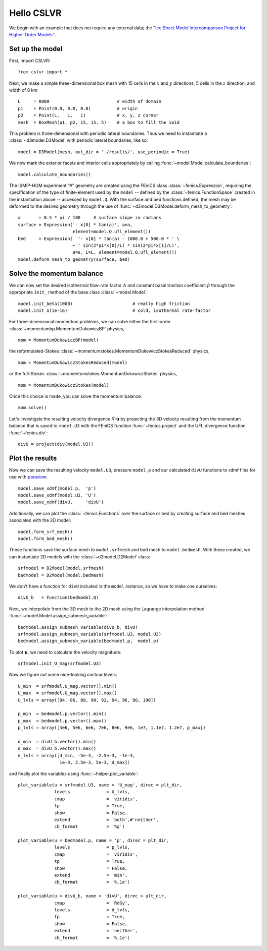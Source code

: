 Hello CSLVR
===========

We begin with an example that does not require any external data; the "`Ice Sheet Model Intercomparison Project for Higher-Order Models <http://homepages.ulb.ac.be/~fpattyn/ismip/>`_".

Set up the model
----------------

First, import CSLVR::

  from cslvr import *

Next, we make a simple three-dimensional box mesh with 15 cells in the :math:`x` and :math:`y` directions, 5 cells in the :math:`z` direction, and width of 8 km::

  L     = 8000                          # width of domain
  p1    = Point(0.0, 0.0, 0.0)          # origin
  p2    = Point(L,   L,   1)            # x, y, z corner 
  mesh  = BoxMesh(p1, p2, 15, 15, 5)    # a box to fill the void 


This problem is three-dimensional with periodic lateral boundaries. Thus we need to instantiate a :class:`~d3model.D3Model` with periodic lateral boundaries, like so::

  model = D3Model(mesh, out_dir = './results/', use_periodic = True)

We now mark the exterior facets and interior cells appropriately by calling :func:`~model.Model.calculate_boundaries`::

  model.calculate_boundaries()

The ISMIP-HOM experiment "A" geometry are created using the FEniCS class :class:`~fenics.Expression`, requiring the specification of the type of finite-element used by the ``model`` -- defined by the :class:`~fenics.FunctionSpace` created in the instantiation above -- accessed by ``model.Q``.  With the surface and bed functions defined, the mesh may be deformed to the desired geometry through the use of :func:`~d3model.D3Model.deform_mesh_to_geometry`::

  a       = 0.5 * pi / 180     # surface slope in radians
  surface = Expression('- x[0] * tan(a)', a=a,
                       element=model.Q.ufl_element())
  bed     = Expression(  '- x[0] * tan(a) - 1000.0 + 500.0 * ' \
                       + ' sin(2*pi*x[0]/L) * sin(2*pi*x[1]/L)',
                       a=a, L=L, element=model.Q.ufl_element())
  model.deform_mesh_to_geometry(surface, bed)

Solve the momentum balance
--------------------------

We can now set the desired isothermal flow-rate factor :math:`A` and constant basal traction coefficient :math:`\beta` through the appropriate ``init_`` method of the base class :class:`~model.Model`::

  model.init_beta(1000)                       # really high friction
  model.init_A(1e-16)                         # cold, isothermal rate-factor

For three-dimensional momentum problems, we can solve either the first-order :class:`~momentumbp.MomentumDukowiczBP` physics, ::

  mom = MomentumDukowiczBP(model)

the reformulated-Stokes :class:`~momentumstokes.MomentumDukowiczStokesReduced` physics, ::

  mom = MomentumDukowiczStokesReduced(model)

or the full-Stokes :class:`~momentumstokes.MomentumDukowiczStokes` physics, ::

  mom = MomentumDukowiczStokes(model)

Once this choice is made, you can solve the momentum balance::

  mom.solve()

Let's investigate the resulting velocity divergence :math:`\nabla \cdot \mathbf{u}` by projecting the 3D velocity resulting from the momentum balance that is saved to ``model.U3`` with the FEniCS function :func:`~fenics.project` and the UFL divergence function :func:`~fenics.div`::

  divU = project(div(model.U3))

Plot the results
----------------

Now we can save the resulting velocity ``model.U3``, pressure ``model.p`` and our calculated ``divU`` functions to xdmf files for use with `paraview <http://www.paraview.org/>`_::

  model.save_xdmf(model.p,  'p')
  model.save_xdmf(model.U3, 'U')
  model.save_xdmf(divU,     'divU')
  
Additionally, we can plot the :class:`~fenics.Functions` over the surface or bed by creating surface and bed meshes associated with the 3D model::

  model.form_srf_mesh()
  model.form_bed_mesh()
  
These functions save the surface mesh to ``model.srfmesh`` and bed mesh to ``model.bedmesh``.  With these created, we can instantiate 2D models with the :class:`~d2model.D2Model` class::

  srfmodel = D2Model(model.srfmesh)
  bedmodel = D2Model(model.bedmesh)
  
We don't have a function for ``divU`` included in the ``model`` instance, so we have to make one ourselves::

  divU_b   = Function(bedmodel.Q)
  
Next, we interpolate from the 3D mesh to the 2D mesh using the Lagrange interpolation method :func:`~model.Model.assign_submesh_variable`::

  bedmodel.assign_submesh_variable(divU_b, divU)
  srfmodel.assign_submesh_variable(srfmodel.U3, model.U3)
  bedmodel.assign_submesh_variable(bedmodel.p,  model.p)

To plot :math:`\mathbf{u}`, we need to calculate the velocity magnitude::
  
  srfmodel.init_U_mag(srfmodel.U3)

Now we figure out some nice-looking contour levels::

  U_min  = srfmodel.U_mag.vector().min()
  U_max  = srfmodel.U_mag.vector().max()
  U_lvls = array([84, 86, 88, 90, 92, 94, 96, 98, 100])
  
  p_min  = bedmodel.p.vector().min()
  p_max  = bedmodel.p.vector().max()
  p_lvls = array([4e6, 5e6, 6e6, 7e6, 8e6, 9e6, 1e7, 1.1e7, 1.2e7, p_max])
  
  d_min  = divU_b.vector().min()
  d_max  = divU_b.vector().max()
  d_lvls = array([d_min, -5e-3, -2.5e-3, -1e-3, 
                  1e-3, 2.5e-3, 5e-3, d_max])
  
and finally plot the variables using :func:`~helper.plot_variable`::

  plot_variable(u = srfmodel.U3, name = 'U_mag', direc = plt_dir,
                levels              = U_lvls,
                cmap                = 'viridis',
                tp                  = True,
                show                = False,
                extend              = 'both',#'neither',
                cb_format           = '%g')
  
  plot_variable(u = bedmodel.p, name = 'p', direc = plt_dir,
                levels              = p_lvls,
                cmap                = 'viridis',
                tp                  = True,
                show                = False,
                extend              = 'min',
                cb_format           = '%.1e')
  
  plot_variable(u = divU_b, name = 'divU', direc = plt_dir,
                cmap                = 'RdGy',
                levels              = d_lvls,
                tp                  = True,
                show                = False,
                extend              = 'neither',
                cb_format           = '%.1e')
